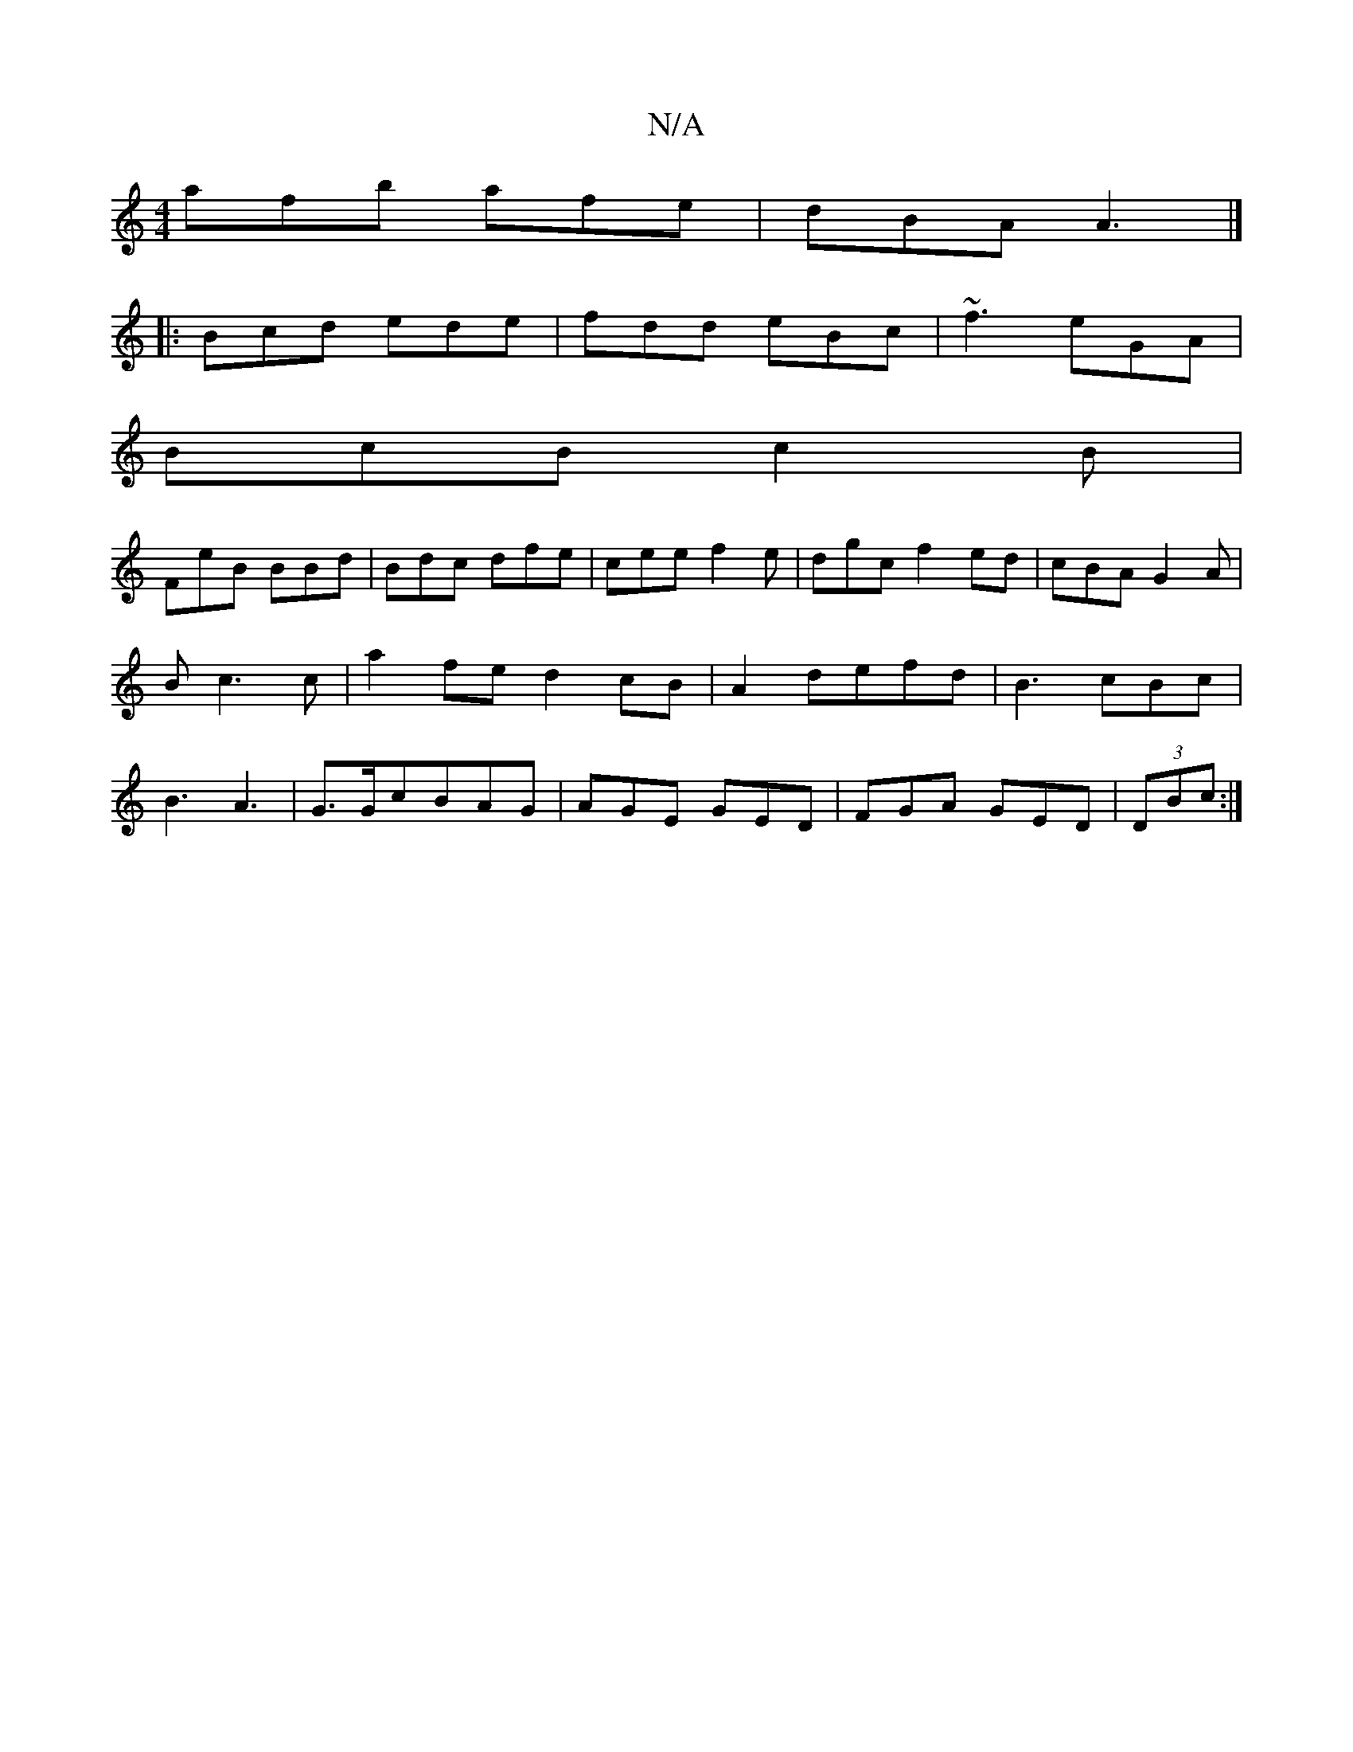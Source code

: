 X:1
T:N/A
M:4/4
R:N/A
K:Cmajor
afb afe|dBA A3|]
|:Bcd ede|fdd eBc|~f3 eGA|
BcB c2B|
FeB BBd|Bdc dfe|cee f2e|dgc f2ed|cBAG2A|B c3c | a2 fe d2 cB|A2defd|B3cBc|B3 A3|G3/2G/2cBAG|AGE GED|FGA GED|(3DBc:|]


|: edd2 e>f|1 d6 c3-|c2E3A|.G